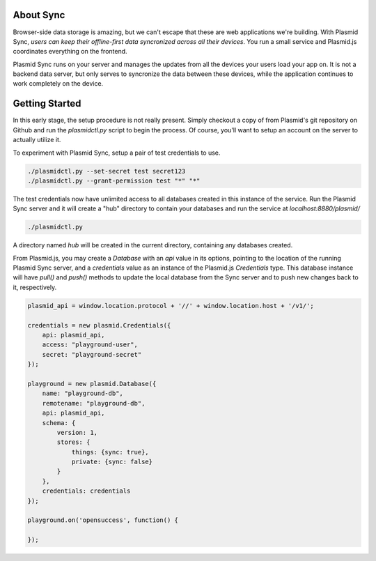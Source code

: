 About Sync
##########

Browser-side data storage is amazing, but we can't escape that these are web applications
we're building. With Plasmid Sync, *users can keep their offline-first data syncronized
across all their devices*. You run a small service and Plasmid.js coordinates everything
on the frontend.

Plasmid Sync runs on your server and manages the updates from all the devices your users
load your app on. It is not a backend data server, but only serves to syncronize the data
between these devices, while the application continues to work completely on the device.

Getting Started
###############

In this early stage, the setup procedure is not really present. Simply checkout a copy of
from Plasmid's git repository on Github and run the `plasmidctl.py` script to begin the
process. Of course, you'll want to setup an account on the server to actually utilize it.

To experiment with Plasmid Sync, setup a pair of test credentials to use.

.. sourcecode:: bash

    ./plasmidctl.py --set-secret test secret123
    ./plasmidctl.py --grant-permission test "*" "*"

The test credentials now have unlimited access to all databases created in this instance
of the service. Run the Plasmid Sync server and it will create a "hub" directory to
contain your databases and run the service at `localhost:8880/plasmid/`

.. sourcecode:: bash

    ./plasmidctl.py

A directory named `hub` will be created in the current directory, containing any databases
created.

From Plasmid.js, you may create a `Database` with an `api` value in its options, pointing
to the location of the running Plasmid Sync server, and a `credentials` value as an instance
of the Plasmid.js `Credentials` type. This database instance will have `pull()` and `push()`
methods to update the local database from the Sync server and to push new changes back to it,
respectively.

.. sourcecode:: javascript

    plasmid_api = window.location.protocol + '//' + window.location.host + '/v1/';

    credentials = new plasmid.Credentials({
        api: plasmid_api,
        access: "playground-user",
        secret: "playground-secret"
    });

    playground = new plasmid.Database({
        name: "playground-db",
        remotename: "playground-db",
        api: plasmid_api,
        schema: {
            version: 1,
            stores: {
                things: {sync: true},
                private: {sync: false}
            }
        },
        credentials: credentials
    });

    playground.on('opensuccess', function() {

    });
